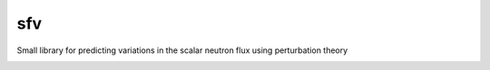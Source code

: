 sfv
===
Small library for predicting variations in the scalar neutron flux using perturbation theory

.. image:: https://zenodo.org/badge/DOI/10.1080/00295639.2019.1661171.svg
   :target: https://doi.org/10.1080/00295639.2019.1661171
   :alt: Nuclear Science and Engineering 10.1080/00295639.2019.1661171